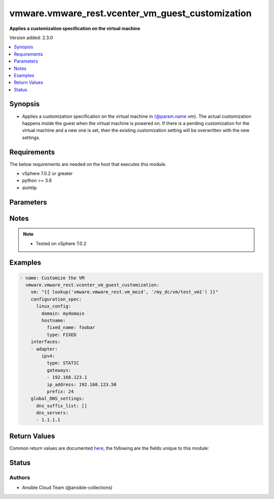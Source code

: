 .. _vmware.vmware_rest.vcenter_vm_guest_customization_module:


*************************************************
vmware.vmware_rest.vcenter_vm_guest_customization
*************************************************

**Applies a customization specification on the virtual machine**


Version added: 2.3.0

.. contents::
   :local:
   :depth: 1


Synopsis
--------
- Applies a customization specification on the virtual machine in {@param.name vm}. The actual customization happens inside the guest when the virtual machine is powered on. If there is a pending customization for the virtual machine and a new one is set, then the existing customization setting will be overwritten with the new settings.



Requirements
------------
The below requirements are needed on the host that executes this module.

- vSphere 7.0.2 or greater
- python >= 3.6
- aiohttp


Parameters
----------

.. raw:: html

    <table  border=0 cellpadding=0 class="documentation-table">
        <tr>
            <th colspan="1">Parameter</th>
            <th>Choices/<font color="blue">Defaults</font></th>
            <th width="100%">Comments</th>
        </tr>
            <tr>
                <td colspan="1">
                    <div class="ansibleOptionAnchor" id="parameter-"></div>
                    <b>configuration_spec</b>
                    <a class="ansibleOptionLink" href="#parameter-" title="Permalink to this option"></a>
                    <div style="font-size: small">
                        <span style="color: purple">dictionary</span>
                         / <span style="color: red">required</span>
                    </div>
                </td>
                <td>
                </td>
                <td>
                        <div>Settings to be applied to the guest during the customization. This parameter is mandatory.</div>
                        <div>Valid attributes are:</div>
                        <div>- <code>windows_config</code> (dict): Guest customization specification for a Windows guest operating system ([&#x27;set&#x27;])</div>
                        <div>- Accepted keys:</div>
                        <div>- reboot (string): The <code>reboot_option</code> specifies what should be done to the guest after the customization.</div>
                        <div>Accepted value for this field:</div>
                        <div>- <code>NO_REBOOT</code></div>
                        <div>- <code>REBOOT</code></div>
                        <div>- <code>SHUTDOWN</code></div>
                        <div>- sysprep (object): Customization settings like user details, administrator details, etc for the windows guest operating system. Exactly one of <code>#sysprep</code> or <code>#sysprep_xml</code> must be specified.</div>
                        <div>- sysprep_xml (string): All settings specified in a XML format. This is the content of a typical answer.xml file that is used by System administrators during the Windows image customization. Check https://docs.microsoft.com/en-us/windows-hardware/manufacture/desktop/update-windows-settings-and-scripts-create-your-own-answer-file-sxs Exactly one of <code>#sysprep</code> or <code>#sysprep_xml</code> must be specified.</div>
                        <div>- <code>linux_config</code> (dict): Guest customization specification for a linux guest operating system ([&#x27;set&#x27;])</div>
                        <div>- Accepted keys:</div>
                        <div>- hostname (object): The computer name of the (Linux) virtual machine. A computer name may contain letters (A-Z), numbers(0-9) and hyphens (-) but no spaces or periods (.). The name may not consist entirely of digits. A computer name is restricted to 15 characters in length. If the computer name is longer than 15 characters, it will be truncated to 15 characters. Check {@link HostnameGenerator} for various options.</div>
                        <div>- domain (string): The fully qualified domain name.</div>
                        <div>- time_zone (string): The case-sensitive time zone, such as Europe/Sofia. Valid time zone values are based on the tz (time zone) database used by Linux. The values are strings  in the form &quot;Area/Location,&quot; in which Area is a continent or ocean name, and Location is the city, island, or other regional designation. See the https://kb.vmware.com/kb/2145518 for a list of supported time zones for different versions in Linux.</div>
                        <div>- script_text (string): The script to run before and after Linux guest customization.&lt;br&gt; The max size of the script is 1500 bytes. As long as the script (shell, perl, python...) has the right &quot;#!&quot; in the header, it is supported. The caller should not assume any environment variables when the script is run. The script is invoked by the customization engine using the command line: 1) with argument &quot;precustomization&quot; before customization, 2) with argument &quot;postcustomization&quot; after customization. The script should parse this argument and implement pre-customization or post-customization task code details in the corresponding block. A Linux shell script example: &lt;code&gt; #!/bin/sh&lt;br&gt; if [ x$1 == x&quot;precustomization&quot; ]; then&lt;br&gt; echo &quot;Do Precustomization tasks&quot;&lt;br&gt; #code for pre-customization actions...&lt;br&gt; elif [ x$1 == x&quot;postcustomization&quot; ]; then&lt;br&gt; echo &quot;Do Postcustomization tasks&quot;&lt;br&gt; #code for post-customization actions...&lt;br&gt; fi&lt;br&gt; &lt;/code&gt;</div>
                </td>
            </tr>
            <tr>
                <td colspan="1">
                    <div class="ansibleOptionAnchor" id="parameter-"></div>
                    <b>global_DNS_settings</b>
                    <a class="ansibleOptionLink" href="#parameter-" title="Permalink to this option"></a>
                    <div style="font-size: small">
                        <span style="color: purple">dictionary</span>
                         / <span style="color: red">required</span>
                    </div>
                </td>
                <td>
                </td>
                <td>
                        <div>Global DNS settings constitute the DNS settings that are not specific to a particular virtual network adapter. This parameter is mandatory.</div>
                        <div>Valid attributes are:</div>
                        <div>- <code>dns_suffix_list</code> (list): List of name resolution suffixes for the virtual network adapter. This list applies to both Windows and Linux guest customization. For Linux, this setting is global, whereas in Windows, this setting is listed on a per-adapter basis. ([&#x27;set&#x27;])</div>
                        <div>- <code>dns_servers</code> (list): List of DNS servers, for a virtual network adapter with a static IP address. If this list is empty, then the guest operating system is expected to use a DHCP server to get its DNS server settings. These settings configure the virtual machine to use the specified DNS servers. These DNS server settings are listed in the order of preference. ([&#x27;set&#x27;])</div>
                </td>
            </tr>
            <tr>
                <td colspan="1">
                    <div class="ansibleOptionAnchor" id="parameter-"></div>
                    <b>interfaces</b>
                    <a class="ansibleOptionLink" href="#parameter-" title="Permalink to this option"></a>
                    <div style="font-size: small">
                        <span style="color: purple">list</span>
                         / <span style="color: purple">elements=dictionary</span>
                         / <span style="color: red">required</span>
                    </div>
                </td>
                <td>
                </td>
                <td>
                        <div>IP settings that are specific to a particular virtual network adapter. The {@link AdapterMapping} {@term structure} maps a network adapter&#x27;s MAC address to its {@link IPSettings}. May be empty if there are no network adapters, else should match number of network adapters configured for the VM. This parameter is mandatory.</div>
                        <div>Valid attributes are:</div>
                        <div>- <code>mac_address</code> (str): The MAC address of a network adapter being customized. ([&#x27;set&#x27;])</div>
                        <div>- <code>adapter</code> (dict): The IP settings for the associated virtual network adapter. ([&#x27;set&#x27;])</div>
                        <div>This key is required with [&#x27;set&#x27;].</div>
                        <div>- Accepted keys:</div>
                        <div>- ipv4 (object): Specification to configure IPv4 address, subnet mask and gateway info for this virtual network adapter.</div>
                        <div>- ipv6 (object): Specification to configure IPv6 address, subnet mask and gateway info for this virtual network adapter.</div>
                        <div>- windows (object): Windows settings to be configured for this specific virtual Network adapter. This is valid only for Windows guest operating systems.</div>
                </td>
            </tr>
            <tr>
                <td colspan="1">
                    <div class="ansibleOptionAnchor" id="parameter-"></div>
                    <b>session_timeout</b>
                    <a class="ansibleOptionLink" href="#parameter-" title="Permalink to this option"></a>
                    <div style="font-size: small">
                        <span style="color: purple">float</span>
                    </div>
                    <div style="font-style: italic; font-size: small; color: darkgreen">added in 2.1.0</div>
                </td>
                <td>
                </td>
                <td>
                        <div>Timeout settings for client session.</div>
                        <div>The maximal number of seconds for the whole operation including connection establishment, request sending and response.</div>
                        <div>The default value is 300s.</div>
                </td>
            </tr>
            <tr>
                <td colspan="1">
                    <div class="ansibleOptionAnchor" id="parameter-"></div>
                    <b>vcenter_hostname</b>
                    <a class="ansibleOptionLink" href="#parameter-" title="Permalink to this option"></a>
                    <div style="font-size: small">
                        <span style="color: purple">string</span>
                         / <span style="color: red">required</span>
                    </div>
                </td>
                <td>
                </td>
                <td>
                        <div>The hostname or IP address of the vSphere vCenter</div>
                        <div>If the value is not specified in the task, the value of environment variable <code>VMWARE_HOST</code> will be used instead.</div>
                </td>
            </tr>
            <tr>
                <td colspan="1">
                    <div class="ansibleOptionAnchor" id="parameter-"></div>
                    <b>vcenter_password</b>
                    <a class="ansibleOptionLink" href="#parameter-" title="Permalink to this option"></a>
                    <div style="font-size: small">
                        <span style="color: purple">string</span>
                         / <span style="color: red">required</span>
                    </div>
                </td>
                <td>
                </td>
                <td>
                        <div>The vSphere vCenter password</div>
                        <div>If the value is not specified in the task, the value of environment variable <code>VMWARE_PASSWORD</code> will be used instead.</div>
                </td>
            </tr>
            <tr>
                <td colspan="1">
                    <div class="ansibleOptionAnchor" id="parameter-"></div>
                    <b>vcenter_rest_log_file</b>
                    <a class="ansibleOptionLink" href="#parameter-" title="Permalink to this option"></a>
                    <div style="font-size: small">
                        <span style="color: purple">string</span>
                    </div>
                </td>
                <td>
                </td>
                <td>
                        <div>You can use this optional parameter to set the location of a log file.</div>
                        <div>This file will be used to record the HTTP REST interaction.</div>
                        <div>The file will be stored on the host that run the module.</div>
                        <div>If the value is not specified in the task, the value of</div>
                        <div>environment variable <code>VMWARE_REST_LOG_FILE</code> will be used instead.</div>
                </td>
            </tr>
            <tr>
                <td colspan="1">
                    <div class="ansibleOptionAnchor" id="parameter-"></div>
                    <b>vcenter_username</b>
                    <a class="ansibleOptionLink" href="#parameter-" title="Permalink to this option"></a>
                    <div style="font-size: small">
                        <span style="color: purple">string</span>
                         / <span style="color: red">required</span>
                    </div>
                </td>
                <td>
                </td>
                <td>
                        <div>The vSphere vCenter username</div>
                        <div>If the value is not specified in the task, the value of environment variable <code>VMWARE_USER</code> will be used instead.</div>
                </td>
            </tr>
            <tr>
                <td colspan="1">
                    <div class="ansibleOptionAnchor" id="parameter-"></div>
                    <b>vcenter_validate_certs</b>
                    <a class="ansibleOptionLink" href="#parameter-" title="Permalink to this option"></a>
                    <div style="font-size: small">
                        <span style="color: purple">boolean</span>
                    </div>
                </td>
                <td>
                        <ul style="margin: 0; padding: 0"><b>Choices:</b>
                                    <li>no</li>
                                    <li><div style="color: blue"><b>yes</b>&nbsp;&larr;</div></li>
                        </ul>
                </td>
                <td>
                        <div>Allows connection when SSL certificates are not valid. Set to <code>false</code> when certificates are not trusted.</div>
                        <div>If the value is not specified in the task, the value of environment variable <code>VMWARE_VALIDATE_CERTS</code> will be used instead.</div>
                </td>
            </tr>
            <tr>
                <td colspan="1">
                    <div class="ansibleOptionAnchor" id="parameter-"></div>
                    <b>vm</b>
                    <a class="ansibleOptionLink" href="#parameter-" title="Permalink to this option"></a>
                    <div style="font-size: small">
                        <span style="color: purple">string</span>
                         / <span style="color: red">required</span>
                    </div>
                </td>
                <td>
                </td>
                <td>
                        <div>The unique identifier of the virtual machine that needs to be customized. This parameter is mandatory.</div>
                </td>
            </tr>
    </table>
    <br/>


Notes
-----

.. note::
   - Tested on vSphere 7.0.2



Examples
--------

.. code-block:: yaml

    - name: Customize the VM
      vmware.vmware_rest.vcenter_vm_guest_customization:
        vm: "{{ lookup('vmware.vmware_rest.vm_moid', '/my_dc/vm/test_vm1') }}"
        configuration_spec:
          linux_config:
            domain: mydomain
            hostname:
              fixed_name: foobar
              type: FIXED
        interfaces:
        - adapter:
            ipv4:
              type: STATIC
              gateways:
              - 192.168.123.1
              ip_address: 192.168.123.50
              prefix: 24
        global_DNS_settings:
          dns_suffix_list: []
          dns_servers:
          - 1.1.1.1



Return Values
-------------
Common return values are documented `here <https://docs.ansible.com/ansible/latest/reference_appendices/common_return_values.html#common-return-values>`_, the following are the fields unique to this module:

.. raw:: html

    <table border=0 cellpadding=0 class="documentation-table">
        <tr>
            <th colspan="1">Key</th>
            <th>Returned</th>
            <th width="100%">Description</th>
        </tr>
            <tr>
                <td colspan="1">
                    <div class="ansibleOptionAnchor" id="return-"></div>
                    <b>value</b>
                    <a class="ansibleOptionLink" href="#return-" title="Permalink to this return value"></a>
                    <div style="font-size: small">
                      <span style="color: purple">dictionary</span>
                    </div>
                </td>
                <td>On success</td>
                <td>
                            <div>Customize the VM</div>
                    <br/>
                </td>
            </tr>
    </table>
    <br/><br/>


Status
------


Authors
~~~~~~~

- Ansible Cloud Team (@ansible-collections)

